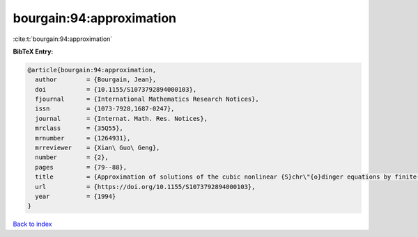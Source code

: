 bourgain:94:approximation
=========================

:cite:t:`bourgain:94:approximation`

**BibTeX Entry:**

.. code-block:: bibtex

   @article{bourgain:94:approximation,
     author        = {Bourgain, Jean},
     doi           = {10.1155/S1073792894000103},
     fjournal      = {International Mathematics Research Notices},
     issn          = {1073-7928,1687-0247},
     journal       = {Internat. Math. Res. Notices},
     mrclass       = {35Q55},
     mrnumber      = {1264931},
     mrreviewer    = {Xian\ Guo\ Geng},
     number        = {2},
     pages         = {79--88},
     title         = {Approximation of solutions of the cubic nonlinear {S}chr\"{o}dinger equations by finite-dimensional equations and nonsqueezing properties},
     url           = {https://doi.org/10.1155/S1073792894000103},
     year          = {1994}
   }

`Back to index <../By-Cite-Keys.html>`_
